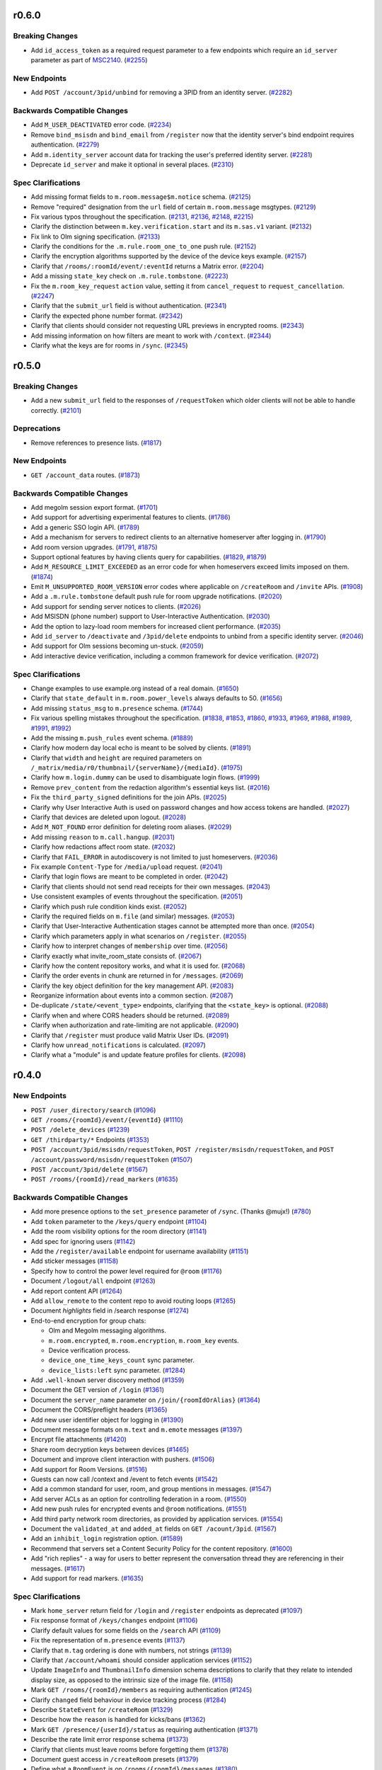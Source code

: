 r0.6.0
======

Breaking Changes
----------------

- Add ``id_access_token`` as a required request parameter to a few endpoints which require an ``id_server`` parameter as part of `MSC2140 <https://github.com/matrix-org/matrix-doc/pull/2140>`_. (`#2255 <https://github.com/matrix-org/matrix-doc/issues/2255>`_)


New Endpoints
-------------

- Add ``POST /account/3pid/unbind`` for removing a 3PID from an identity server. (`#2282 <https://github.com/matrix-org/matrix-doc/issues/2282>`_)


Backwards Compatible Changes
----------------------------

- Add ``M_USER_DEACTIVATED`` error code. (`#2234 <https://github.com/matrix-org/matrix-doc/issues/2234>`_)
- Remove ``bind_msisdn`` and ``bind_email`` from ``/register`` now that the identity server's bind endpoint requires authentication. (`#2279 <https://github.com/matrix-org/matrix-doc/issues/2279>`_)
- Add ``m.identity_server`` account data for tracking the user's preferred identity server. (`#2281 <https://github.com/matrix-org/matrix-doc/issues/2281>`_)
- Deprecate ``id_server`` and make it optional in several places. (`#2310 <https://github.com/matrix-org/matrix-doc/issues/2310>`_)


Spec Clarifications
-------------------

- Add missing format fields to ``m.room.message$m.notice`` schema. (`#2125 <https://github.com/matrix-org/matrix-doc/issues/2125>`_)
- Remove "required" designation from the ``url`` field of certain ``m.room.message`` msgtypes. (`#2129 <https://github.com/matrix-org/matrix-doc/issues/2129>`_)
- Fix various typos throughout the specification. (`#2131 <https://github.com/matrix-org/matrix-doc/issues/2131>`_, `#2136 <https://github.com/matrix-org/matrix-doc/issues/2136>`_, `#2148 <https://github.com/matrix-org/matrix-doc/issues/2148>`_, `#2215 <https://github.com/matrix-org/matrix-doc/issues/2215>`_)
- Clarify the distinction between ``m.key.verification.start`` and its ``m.sas.v1`` variant. (`#2132 <https://github.com/matrix-org/matrix-doc/issues/2132>`_)
- Fix link to Olm signing specification. (`#2133 <https://github.com/matrix-org/matrix-doc/issues/2133>`_)
- Clarify the conditions for the ``.m.rule.room_one_to_one`` push rule. (`#2152 <https://github.com/matrix-org/matrix-doc/issues/2152>`_)
- Clarify the encryption algorithms supported by the device of the device keys example. (`#2157 <https://github.com/matrix-org/matrix-doc/issues/2157>`_)
- Clarify that ``/rooms/:roomId/event/:eventId`` returns a Matrix error. (`#2204 <https://github.com/matrix-org/matrix-doc/issues/2204>`_)
- Add a missing ``state_key`` check on ``.m.rule.tombstone``. (`#2223 <https://github.com/matrix-org/matrix-doc/issues/2223>`_)
- Fix the ``m.room_key_request`` ``action`` value, setting it from ``cancel_request`` to ``request_cancellation``. (`#2247 <https://github.com/matrix-org/matrix-doc/issues/2247>`_)
- Clarify that the ``submit_url`` field is without authentication. (`#2341 <https://github.com/matrix-org/matrix-doc/issues/2341>`_)
- Clarify the expected phone number format. (`#2342 <https://github.com/matrix-org/matrix-doc/issues/2342>`_)
- Clarify that clients should consider not requesting URL previews in encrypted rooms. (`#2343 <https://github.com/matrix-org/matrix-doc/issues/2343>`_)
- Add missing information on how filters are meant to work with ``/context``. (`#2344 <https://github.com/matrix-org/matrix-doc/issues/2344>`_)
- Clarify what the keys are for rooms in ``/sync``. (`#2345 <https://github.com/matrix-org/matrix-doc/issues/2345>`_)


r0.5.0
======

Breaking Changes
----------------

- Add a new ``submit_url`` field to the responses of ``/requestToken`` which older clients will not be able to handle correctly. (`#2101 <https://github.com/matrix-org/matrix-doc/issues/2101>`_)


Deprecations
------------

- Remove references to presence lists. (`#1817 <https://github.com/matrix-org/matrix-doc/issues/1817>`_)


New Endpoints
-------------

- ``GET /account_data`` routes. (`#1873 <https://github.com/matrix-org/matrix-doc/issues/1873>`_)


Backwards Compatible Changes
----------------------------

- Add megolm session export format. (`#1701 <https://github.com/matrix-org/matrix-doc/issues/1701>`_)
- Add support for advertising experimental features to clients. (`#1786 <https://github.com/matrix-org/matrix-doc/issues/1786>`_)
- Add a generic SSO login API. (`#1789 <https://github.com/matrix-org/matrix-doc/issues/1789>`_)
- Add a mechanism for servers to redirect clients to an alternative homeserver after logging in. (`#1790 <https://github.com/matrix-org/matrix-doc/issues/1790>`_)
- Add room version upgrades. (`#1791 <https://github.com/matrix-org/matrix-doc/issues/1791>`_, `#1875 <https://github.com/matrix-org/matrix-doc/issues/1875>`_)
- Support optional features by having clients query for capabilities. (`#1829 <https://github.com/matrix-org/matrix-doc/issues/1829>`_, `#1879 <https://github.com/matrix-org/matrix-doc/issues/1879>`_)
- Add ``M_RESOURCE_LIMIT_EXCEEDED`` as an error code for when homeservers exceed limits imposed on them. (`#1874 <https://github.com/matrix-org/matrix-doc/issues/1874>`_)
- Emit ``M_UNSUPPORTED_ROOM_VERSION`` error codes where applicable on ``/createRoom`` and ``/invite`` APIs. (`#1908 <https://github.com/matrix-org/matrix-doc/issues/1908>`_)
- Add a ``.m.rule.tombstone`` default push rule for room upgrade notifications. (`#2020 <https://github.com/matrix-org/matrix-doc/issues/2020>`_)
- Add support for sending server notices to clients. (`#2026 <https://github.com/matrix-org/matrix-doc/issues/2026>`_)
- Add MSISDN (phone number) support to User-Interactive Authentication. (`#2030 <https://github.com/matrix-org/matrix-doc/issues/2030>`_)
- Add the option to lazy-load room members for increased client performance. (`#2035 <https://github.com/matrix-org/matrix-doc/issues/2035>`_)
- Add ``id_server`` to ``/deactivate`` and ``/3pid/delete`` endpoints to unbind from a specific identity server. (`#2046 <https://github.com/matrix-org/matrix-doc/issues/2046>`_)
- Add support for Olm sessions becoming un-stuck. (`#2059 <https://github.com/matrix-org/matrix-doc/issues/2059>`_)
- Add interactive device verification, including a common framework for device verification. (`#2072 <https://github.com/matrix-org/matrix-doc/issues/2072>`_)


Spec Clarifications
-------------------

- Change examples to use example.org instead of a real domain. (`#1650 <https://github.com/matrix-org/matrix-doc/issues/1650>`_)
- Clarify that ``state_default`` in ``m.room.power_levels`` always defaults to 50. (`#1656 <https://github.com/matrix-org/matrix-doc/issues/1656>`_)
- Add missing ``status_msg`` to ``m.presence`` schema. (`#1744 <https://github.com/matrix-org/matrix-doc/issues/1744>`_)
- Fix various spelling mistakes throughout the specification. (`#1838 <https://github.com/matrix-org/matrix-doc/issues/1838>`_, `#1853 <https://github.com/matrix-org/matrix-doc/issues/1853>`_, `#1860 <https://github.com/matrix-org/matrix-doc/issues/1860>`_, `#1933 <https://github.com/matrix-org/matrix-doc/issues/1933>`_, `#1969 <https://github.com/matrix-org/matrix-doc/issues/1969>`_, `#1988 <https://github.com/matrix-org/matrix-doc/issues/1988>`_, `#1989 <https://github.com/matrix-org/matrix-doc/issues/1989>`_, `#1991 <https://github.com/matrix-org/matrix-doc/issues/1991>`_, `#1992 <https://github.com/matrix-org/matrix-doc/issues/1992>`_)
- Add the missing ``m.push_rules`` event schema. (`#1889 <https://github.com/matrix-org/matrix-doc/issues/1889>`_)
- Clarify how modern day local echo is meant to be solved by clients. (`#1891 <https://github.com/matrix-org/matrix-doc/issues/1891>`_)
- Clarify that ``width`` and ``height`` are required parameters on ``/_matrix/media/r0/thumbnail/{serverName}/{mediaId}``. (`#1975 <https://github.com/matrix-org/matrix-doc/issues/1975>`_)
- Clarify how ``m.login.dummy`` can be used to disambiguate login flows. (`#1999 <https://github.com/matrix-org/matrix-doc/issues/1999>`_)
- Remove ``prev_content`` from the redaction algorithm's essential keys list. (`#2016 <https://github.com/matrix-org/matrix-doc/issues/2016>`_)
- Fix the ``third_party_signed`` definitions for the join APIs. (`#2025 <https://github.com/matrix-org/matrix-doc/issues/2025>`_)
- Clarify why User Interactive Auth is used on password changes and how access tokens are handled. (`#2027 <https://github.com/matrix-org/matrix-doc/issues/2027>`_)
- Clarify that devices are deleted upon logout. (`#2028 <https://github.com/matrix-org/matrix-doc/issues/2028>`_)
- Add ``M_NOT_FOUND`` error definition for deleting room aliases. (`#2029 <https://github.com/matrix-org/matrix-doc/issues/2029>`_)
- Add missing ``reason`` to ``m.call.hangup``. (`#2031 <https://github.com/matrix-org/matrix-doc/issues/2031>`_)
- Clarify how redactions affect room state. (`#2032 <https://github.com/matrix-org/matrix-doc/issues/2032>`_)
- Clarify that ``FAIL_ERROR`` in autodiscovery is not limited to just homeservers. (`#2036 <https://github.com/matrix-org/matrix-doc/issues/2036>`_)
- Fix example ``Content-Type`` for ``/media/upload`` request. (`#2041 <https://github.com/matrix-org/matrix-doc/issues/2041>`_)
- Clarify that login flows are meant to be completed in order. (`#2042 <https://github.com/matrix-org/matrix-doc/issues/2042>`_)
- Clarify that clients should not send read receipts for their own messages. (`#2043 <https://github.com/matrix-org/matrix-doc/issues/2043>`_)
- Use consistent examples of events throughout the specification. (`#2051 <https://github.com/matrix-org/matrix-doc/issues/2051>`_)
- Clarify which push rule condition kinds exist. (`#2052 <https://github.com/matrix-org/matrix-doc/issues/2052>`_)
- Clarify the required fields on ``m.file`` (and similar) messages. (`#2053 <https://github.com/matrix-org/matrix-doc/issues/2053>`_)
- Clarify that User-Interactive Authentication stages cannot be attempted more than once. (`#2054 <https://github.com/matrix-org/matrix-doc/issues/2054>`_)
- Clarify which parameters apply in what scenarios on ``/register``. (`#2055 <https://github.com/matrix-org/matrix-doc/issues/2055>`_)
- Clarify how to interpret changes of ``membership`` over time. (`#2056 <https://github.com/matrix-org/matrix-doc/issues/2056>`_)
- Clarify exactly what invite_room_state consists of. (`#2067 <https://github.com/matrix-org/matrix-doc/issues/2067>`_)
- Clarify how the content repository works, and what it is used for. (`#2068 <https://github.com/matrix-org/matrix-doc/issues/2068>`_)
- Clarify the order events in chunk are returned in for ``/messages``. (`#2069 <https://github.com/matrix-org/matrix-doc/issues/2069>`_)
- Clarify the key object definition for the key management API. (`#2083 <https://github.com/matrix-org/matrix-doc/issues/2083>`_)
- Reorganize information about events into a common section. (`#2087 <https://github.com/matrix-org/matrix-doc/issues/2087>`_)
- De-duplicate ``/state/<event_type>`` endpoints, clarifying that the ``<state_key>`` is optional. (`#2088 <https://github.com/matrix-org/matrix-doc/issues/2088>`_)
- Clarify when and where CORS headers should be returned. (`#2089 <https://github.com/matrix-org/matrix-doc/issues/2089>`_)
- Clarify when authorization and rate-limiting are not applicable. (`#2090 <https://github.com/matrix-org/matrix-doc/issues/2090>`_)
- Clarify that ``/register`` must produce valid Matrix User IDs. (`#2091 <https://github.com/matrix-org/matrix-doc/issues/2091>`_)
- Clarify how ``unread_notifications`` is calculated. (`#2097 <https://github.com/matrix-org/matrix-doc/issues/2097>`_)
- Clarify what a "module" is and update feature profiles for clients. (`#2098 <https://github.com/matrix-org/matrix-doc/issues/2098>`_)


r0.4.0
======

New Endpoints
-------------

- ``POST /user_directory/search`` (`#1096 <https://github.com/matrix-org/matrix-doc/issues/1096>`_)
- ``GET /rooms/{roomId}/event/{eventId}`` (`#1110 <https://github.com/matrix-org/matrix-doc/issues/1110>`_)
- ``POST /delete_devices`` (`#1239 <https://github.com/matrix-org/matrix-doc/issues/1239>`_)
- ``GET /thirdparty/*`` Endpoints (`#1353 <https://github.com/matrix-org/matrix-doc/issues/1353>`_)
- ``POST /account/3pid/msisdn/requestToken``, ``POST /register/msisdn/requestToken``, and ``POST /account/password/msisdn/requestToken`` (`#1507 <https://github.com/matrix-org/matrix-doc/issues/1507>`_)
- ``POST /account/3pid/delete`` (`#1567 <https://github.com/matrix-org/matrix-doc/issues/1567>`_)
- ``POST /rooms/{roomId}/read_markers`` (`#1635 <https://github.com/matrix-org/matrix-doc/issues/1635>`_)


Backwards Compatible Changes
----------------------------

- Add more presence options to the ``set_presence`` parameter of ``/sync``. (Thanks @mujx!) (`#780 <https://github.com/matrix-org/matrix-doc/issues/780>`_)
- Add ``token`` parameter to the ``/keys/query`` endpoint (`#1104 <https://github.com/matrix-org/matrix-doc/issues/1104>`_)
- Add the room visibility options for the room directory (`#1141 <https://github.com/matrix-org/matrix-doc/issues/1141>`_)
- Add spec for ignoring users (`#1142 <https://github.com/matrix-org/matrix-doc/issues/1142>`_)
- Add the ``/register/available`` endpoint for username availability (`#1151 <https://github.com/matrix-org/matrix-doc/issues/1151>`_)
- Add sticker messages (`#1158 <https://github.com/matrix-org/matrix-doc/issues/1158>`_)
- Specify how to control the power level required for ``@room`` (`#1176 <https://github.com/matrix-org/matrix-doc/issues/1176>`_)
- Document ``/logout/all`` endpoint (`#1263 <https://github.com/matrix-org/matrix-doc/issues/1263>`_)
- Add report content API (`#1264 <https://github.com/matrix-org/matrix-doc/issues/1264>`_)
- Add ``allow_remote`` to the content repo to avoid routing loops (`#1265 <https://github.com/matrix-org/matrix-doc/issues/1265>`_)
- Document `highlights` field in /search response (`#1274 <https://github.com/matrix-org/matrix-doc/issues/1274>`_)
- End-to-end encryption for group chats:

  * Olm and Megolm messaging algorithms.
  * ``m.room.encrypted``, ``m.room.encryption``, ``m.room_key`` events.
  * Device verification process.
  * ``device_one_time_keys_count`` sync parameter.
  * ``device_lists:left`` sync parameter. (`#1284 <https://github.com/matrix-org/matrix-doc/issues/1284>`_)
- Add ``.well-known`` server discovery method (`#1359 <https://github.com/matrix-org/matrix-doc/issues/1359>`_)
- Document the GET version of ``/login`` (`#1361 <https://github.com/matrix-org/matrix-doc/issues/1361>`_)
- Document the ``server_name`` parameter on ``/join/{roomIdOrAlias}`` (`#1364 <https://github.com/matrix-org/matrix-doc/issues/1364>`_)
- Document the CORS/preflight headers (`#1365 <https://github.com/matrix-org/matrix-doc/issues/1365>`_)
- Add new user identifier object for logging in (`#1390 <https://github.com/matrix-org/matrix-doc/issues/1390>`_)
- Document message formats on ``m.text`` and ``m.emote`` messages (`#1397 <https://github.com/matrix-org/matrix-doc/issues/1397>`_)
- Encrypt file attachments (`#1420 <https://github.com/matrix-org/matrix-doc/issues/1420>`_)
- Share room decryption keys between devices (`#1465 <https://github.com/matrix-org/matrix-doc/issues/1465>`_)
- Document and improve client interaction with pushers. (`#1506 <https://github.com/matrix-org/matrix-doc/issues/1506>`_)
- Add support for Room Versions. (`#1516 <https://github.com/matrix-org/matrix-doc/issues/1516>`_)
- Guests can now call /context and /event to fetch events (`#1542 <https://github.com/matrix-org/matrix-doc/issues/1542>`_)
- Add a common standard for user, room, and group mentions in messages. (`#1547 <https://github.com/matrix-org/matrix-doc/issues/1547>`_)
- Add server ACLs as an option for controlling federation in a room. (`#1550 <https://github.com/matrix-org/matrix-doc/issues/1550>`_)
- Add new push rules for encrypted events and ``@room`` notifications. (`#1551 <https://github.com/matrix-org/matrix-doc/issues/1551>`_)
- Add third party network room directories, as provided by application services. (`#1554 <https://github.com/matrix-org/matrix-doc/issues/1554>`_)
- Document the ``validated_at`` and ``added_at`` fields on ``GET /acount/3pid``. (`#1567 <https://github.com/matrix-org/matrix-doc/issues/1567>`_)
- Add an ``inhibit_login`` registration option. (`#1589 <https://github.com/matrix-org/matrix-doc/issues/1589>`_)
- Recommend that servers set a Content Security Policy for the content repository. (`#1600 <https://github.com/matrix-org/matrix-doc/issues/1600>`_)
- Add "rich replies" - a way for users to better represent the conversation thread they are referencing in their messages. (`#1617 <https://github.com/matrix-org/matrix-doc/issues/1617>`_)
- Add support for read markers. (`#1635 <https://github.com/matrix-org/matrix-doc/issues/1635>`_)


Spec Clarifications
-------------------

- Mark ``home_server`` return field for ``/login`` and ``/register`` endpoints as deprecated (`#1097 <https://github.com/matrix-org/matrix-doc/issues/1097>`_)
- Fix response format of ``/keys/changes`` endpoint (`#1106 <https://github.com/matrix-org/matrix-doc/issues/1106>`_)
- Clarify default values for some fields on the ``/search`` API (`#1109 <https://github.com/matrix-org/matrix-doc/issues/1109>`_)
- Fix the representation of ``m.presence`` events (`#1137 <https://github.com/matrix-org/matrix-doc/issues/1137>`_)
- Clarify that ``m.tag`` ordering is done with numbers, not strings (`#1139 <https://github.com/matrix-org/matrix-doc/issues/1139>`_)
- Clarify that ``/account/whoami`` should consider application services (`#1152 <https://github.com/matrix-org/matrix-doc/issues/1152>`_)
- Update ``ImageInfo`` and ``ThumbnailInfo`` dimension schema descriptions to clarify that they relate to intended display size, as opposed to the intrinsic size of the image file. (`#1158 <https://github.com/matrix-org/matrix-doc/issues/1158>`_)
- Mark ``GET /rooms/{roomId}/members`` as requiring authentication (`#1245 <https://github.com/matrix-org/matrix-doc/issues/1245>`_)
- Clarify ``changed`` field behaviour in device tracking process (`#1284 <https://github.com/matrix-org/matrix-doc/issues/1284>`_)
- Describe ``StateEvent`` for ``/createRoom`` (`#1329 <https://github.com/matrix-org/matrix-doc/issues/1329>`_)
- Describe how the ``reason`` is handled for kicks/bans (`#1362 <https://github.com/matrix-org/matrix-doc/issues/1362>`_)
- Mark ``GET /presence/{userId}/status`` as requiring authentication (`#1371 <https://github.com/matrix-org/matrix-doc/issues/1371>`_)
- Describe the rate limit error response schema (`#1373 <https://github.com/matrix-org/matrix-doc/issues/1373>`_)
- Clarify that clients must leave rooms before forgetting them (`#1378 <https://github.com/matrix-org/matrix-doc/issues/1378>`_)
- Document guest access in ``/createRoom`` presets (`#1379 <https://github.com/matrix-org/matrix-doc/issues/1379>`_)
- Define what a ``RoomEvent`` is on ``/rooms/{roomId}/messages`` (`#1380 <https://github.com/matrix-org/matrix-doc/issues/1380>`_)
- Clarify the request and result types on ``/search`` (`#1381 <https://github.com/matrix-org/matrix-doc/issues/1381>`_)
- Clarify some of the properties on the search result (`#1400 <https://github.com/matrix-org/matrix-doc/issues/1400>`_)
- Clarify how access tokens are meant to be supplied to the homeserver. (`#1517 <https://github.com/matrix-org/matrix-doc/issues/1517>`_)
- Document additional parameters on the ``/createRoom`` API. (`#1518 <https://github.com/matrix-org/matrix-doc/issues/1518>`_)
- Clarify that new push rules should be enabled by default, and that unrecognised conditions should not match. (`#1551 <https://github.com/matrix-org/matrix-doc/issues/1551>`_)
- Update all event examples to be accurate representations of their associated events. (`#1558 <https://github.com/matrix-org/matrix-doc/issues/1558>`_)
- Clarify the supported HTML features for room messages. (`#1562 <https://github.com/matrix-org/matrix-doc/issues/1562>`_)
- Move the ``invite_room_state`` definition under ``unsigned`` where it actually resides. (`#1568 <https://github.com/matrix-org/matrix-doc/issues/1568>`_)
- Clarify the homeserver's behaviour for searching users. (`#1569 <https://github.com/matrix-org/matrix-doc/issues/1569>`_)
- Clarify the object structures and defaults for Filters. (`#1570 <https://github.com/matrix-org/matrix-doc/issues/1570>`_)
- Clarify instances of ``type: number`` in the swagger/OpenAPI schema definitions. (`#1571 <https://github.com/matrix-org/matrix-doc/issues/1571>`_)
- Clarify that left rooms also have account data in ``/sync``. (`#1572 <https://github.com/matrix-org/matrix-doc/issues/1572>`_)
- Clarify the event fields used in the ``/sync`` response. (`#1573 <https://github.com/matrix-org/matrix-doc/issues/1573>`_)
- Fix naming of the body field in ``PUT /directory/room``. (`#1574 <https://github.com/matrix-org/matrix-doc/issues/1574>`_)
- Clarify the filter object schema used in room searching. (`#1577 <https://github.com/matrix-org/matrix-doc/issues/1577>`_)
- Document the 403 error for sending state events. (`#1590 <https://github.com/matrix-org/matrix-doc/issues/1590>`_)
- specify how to handle multiple olm sessions with the same device (`#1596 <https://github.com/matrix-org/matrix-doc/issues/1596>`_)
- Add the other keys that redactions are expected to preserve. (`#1602 <https://github.com/matrix-org/matrix-doc/issues/1602>`_)
- Clarify that clients should not be generating invalid HTML for formatted events. (`#1605 <https://github.com/matrix-org/matrix-doc/issues/1605>`_)
- Clarify the room tag structure (thanks @KitsuneRal!) (`#1606 <https://github.com/matrix-org/matrix-doc/issues/1606>`_)
- Add a note that clients may use the transaction ID to avoid flickering when doing local echo. (`#1619 <https://github.com/matrix-org/matrix-doc/issues/1619>`_)
- Include the request and response structures for the various ``/requestToken`` endpoints. (`#1636 <https://github.com/matrix-org/matrix-doc/issues/1636>`_)
- Clarify the available error codes, and when to prefer the HTTP status code over the ``errcode``. (`#1637 <https://github.com/matrix-org/matrix-doc/issues/1637>`_)
- Clarify and generalise the language used for describing pagination. (`#1642 <https://github.com/matrix-org/matrix-doc/issues/1642>`_)


r0.3.0
======

- Breaking changes:

  - Change the rule kind of ``.m.rule.contains_display_name`` from
    ``underride`` to ``override``. This works with all known clients
    which support push rules, but any other clients implementing
    the push rules API should be aware of this change. This
    makes it simple to mute rooms correctly in the API
    (`#373 <https://github.com/matrix-org/matrix-doc/pull/373>`_).
  - Remove ``/tokenrefresh`` from the API
    (`#395 <https://github.com/matrix-org/matrix-doc/pull/395>`_).
  - Remove requirement that tokens used in token-based login be macaroons
    (`#395 <https://github.com/matrix-org/matrix-doc/pull/395>`_).
  - Move ``thumbnail_url`` and ``thumbnail_info`` members of json objects
    for ``m.room.message`` events with msgtypes ``m.image``, ``m.file``
    and ``m.location``, inside the ``info`` member, to match ``m.video``
    events
    (`#723 <https://github.com/matrix-org/matrix-doc/pull/723>`_).

- Changes to the API which will be backwards-compatible for clients:

  - Add ``filename`` parameter to ``POST /_matrix/media/r0/upload``
    (`#364 <https://github.com/matrix-org/matrix-doc/pull/364>`_).
  - Document CAS-based client login and the use of ``m.login.token`` in
    ``/login`` (`#367 <https://github.com/matrix-org/matrix-doc/pull/367>`_).
  - Make ``origin_server_ts`` a mandatory field of room events
    (`#379 <https://github.com/matrix-org/matrix-doc/pull/370>`_).
  - Add top-level ``account_data`` key to the responses to ``GET /sync`` and
    ``GET /initialSync``
    (`#380 <https://github.com/matrix-org/matrix-doc/pull/380>`_).
  - Add ``is_direct`` flag to ``POST /createRoom`` and invite member event.
    Add 'Direct Messaging' module
    (`#389 <https://github.com/matrix-org/matrix-doc/pull/389>`_).
  - Add ``contains_url`` option to ``RoomEventFilter``
    (`#390 <https://github.com/matrix-org/matrix-doc/pull/390>`_).
  - Add ``filter`` optional query param to ``/messages``
    (`#390 <https://github.com/matrix-org/matrix-doc/pull/390>`_).
  - Add 'Send-to-Device messaging' module
    (`#386 <https://github.com/matrix-org/matrix-doc/pull/386>`_).
  - Add 'Device management' module
    (`#402 <https://github.com/matrix-org/matrix-doc/pull/402>`_).
  - Require that User-Interactive auth fallback pages call
    ``window.postMessage`` to notify apps of completion
    (`#398 <https://github.com/matrix-org/matrix-doc/pull/398>`_).
  - Add pagination and filter support to ``/publicRooms``. Change response to
    omit fields rather than return ``null``. Add estimate of total number of
    rooms in list.
    (`#388 <https://github.com/matrix-org/matrix-doc/pull/388>`_).
  - Allow guest accounts to use a number of endpoints which are required for
    end-to-end encryption.
    (`#751 <https://github.com/matrix-org/matrix-doc/pull/751>`_).
  - Add key distribution APIs, for use with end-to-end encryption.
    (`#894 <https://github.com/matrix-org/matrix-doc/pull/894>`_).
  - Add ``m.room.pinned_events`` state event for rooms.
    (`#1007 <https://github.com/matrix-org/matrix-doc/pull/1007>`_).
  - Add mention of ability to send Access Token via an Authorization Header.
  - Add ``guest_can_join`` parameter to ``POST /createRoom``
    (`#1093 <https://github.com/matrix-org/matrix-doc/pull/1093>`_).

  - New endpoints:

    - ``GET /joined_rooms``
      (`#999 <https://github.com/matrix-org/matrix-doc/pull/999>`_).

    - ``GET /rooms/{roomId}/joined_members``
      (`#999 <https://github.com/matrix-org/matrix-doc/pull/999>`_).

    - ``GET /account/whoami``
      (`#1063 <https://github.com/matrix-org/matrix-doc/pull/1063>`_).

    - ``GET /media/{version}/preview_url``
      (`#1064 <https://github.com/matrix-org/matrix-doc/pull/1064>`_).

- Spec clarifications:

  - Add endpoints and logic for invites and third-party invites to the federation
    spec and update the JSON of the request sent by the identity server upon 3PID
    binding
    (`#997 <https://github.com/matrix-org/matrix-doc/pull/997>`_)
  - Fix "membership" property on third-party invite upgrade example
    (`#995 <https://github.com/matrix-org/matrix-doc/pull/995>`_)
  - Fix response format and 404 example for room alias lookup
    (`#960 <https://github.com/matrix-org/matrix-doc/pull/960>`_)
  - Fix examples of ``m.room.member`` event and room state change,
    and added a clarification on the membership event sent upon profile update
    (`#950 <https://github.com/matrix-org/matrix-doc/pull/950>`_).
  - Spell out the way that state is handled by ``POST /createRoom``
    (`#362 <https://github.com/matrix-org/matrix-doc/pull/362>`_).
  - Clarify the fields which are applicable to different types of push rule
    (`#365 <https://github.com/matrix-org/matrix-doc/pull/365>`_).
  - A number of clarifications to authentication
    (`#371 <https://github.com/matrix-org/matrix-doc/pull/371>`_).
  - Correct references to ``user_id`` which should have been ``sender``
    (`#376 <https://github.com/matrix-org/matrix-doc/pull/376>`_).
  - Correct inconsistent specification of ``redacted_because`` fields and their
    values (`#378 <https://github.com/matrix-org/matrix-doc/pull/378>`_).
  - Mark required fields in response objects as such
    (`#394 <https://github.com/matrix-org/matrix-doc/pull/394>`_).
  - Make ``m.notice`` description a bit harder in its phrasing to try to
    dissuade the same issues that occurred with IRC
    (`#750 <https://github.com/matrix-org/matrix-doc/pull/750>`_).
  - ``GET /user/{userId}/filter/{filterId}`` requires authentication
    (`#1003 <https://github.com/matrix-org/matrix-doc/pull/1003>`_).
  - Add some clarifying notes on the behaviour of rooms with no
    ``m.room.power_levels`` event
    (`#1026 <https://github.com/matrix-org/matrix-doc/pull/1026>`_).
  - Clarify the relationship between ``username`` and ``user_id`` in the
    ``/register`` API
    (`#1032 <https://github.com/matrix-org/matrix-doc/pull/1032>`_).
  - Clarify rate limiting and security for content repository.
    (`#1064 <https://github.com/matrix-org/matrix-doc/pull/1064>`_).

r0.2.0
======

- Spec clarifications:

  - Room aliases (`#337 <https://github.com/matrix-org/matrix-doc/pull/337>`_):

    - Make it clear that ``GET /directory/room/{roomAlias}`` must work for
      federated aliases.

    - ``GET /directory/room/{roomAlias}`` cannot return a 409; the ``PUT``
      endpoint can, however.

  - Power levels:

    - Clarify the defaults to be used for various fields of the
      ``m.room.power_levels`` event
      (`#286 <https://github.com/matrix-org/matrix-doc/pull/286>`_,
      `#341 <https://github.com/matrix-org/matrix-doc/pull/341>`_).

    - Add suggestions for mapping of names to power levels
      (`#336 <https://github.com/matrix-org/matrix-doc/pull/336>`_).

  - Clarify the room naming algorithm in certain edge cases
    (`#351 <https://github.com/matrix-org/matrix-doc/pull/351>`_).

  - Remove outdated references to the pre-r0 ``/events`` API, and clarify the
    section on syncing
    (`#352 <https://github.com/matrix-org/matrix-doc/pull/352>`_).


- Changes to the API which will be backwards-compatible for clients:

  - New endpoints:

    - ``POST /register/email/requestToken``
      (`#343 <https://github.com/matrix-org/matrix-doc/pull/343>`_).

    - ``POST /account/3pid/email/requestToken``
      (`#346 <https://github.com/matrix-org/matrix-doc/pull/346>`_).

    - ``POST /account/password/email/requestToken``
      (`#346 <https://github.com/matrix-org/matrix-doc/pull/346>`_).

    - ``POST /account/deactivate``
      (`#361 <https://github.com/matrix-org/matrix-doc/pull/361>`_).

  - Updates to the Presence module
    (`#278 <https://github.com/matrix-org/matrix-doc/pull/278>`_,
    `#342 <https://github.com/matrix-org/matrix-doc/pull/342>`_):

    - Remove unused ``free_for_chat`` presence state
    - Add ``currently_active`` flag to the ``m.presence`` event and the ``GET
      /presence/{userId}/status`` response.
    - Make idle timeout the responsibility of the server
    - Remove requirements on servers to propagate profile information via
      ``m.presence`` events.

  - Add new predefined push rules
    (`#274 <https://github.com/matrix-org/matrix-doc/pull/274>`_,
    `#340 <https://github.com/matrix-org/matrix-doc/pull/340/files>`_).

  - ``/sync`` should always return a ``prev_batch`` token
    (`#345 <https://github.com/matrix-org/matrix-doc/pull/345>`_).

  - add ``to`` parameter to ``GET /rooms/{roomId}/messages`` API
    (`#348 <https://github.com/matrix-org/matrix-doc/pull/348>`_).

r0.1.0
======

This release includes the following changes since r0.0.1:

- Breaking changes to the API [#]_:

  - ``POST /rooms/{roomId}/join`` no longer permits use of a room alias instead
    of a room id. (``POST /join/{roomIdOrAlias}`` continues to allow either.)
  - ``POST /account/3pid``: correct the name of the ``three_pid_creds``
    parameter
  - The "Push Rules" module no longer supports device-specific rules:

    - ``GET /pushrules`` no longer returns a ``device`` property
    - ``device/{profile_tag}`` is no longer a valid ``scope`` for push rules
    - ``profile_tag`` is no longer a valid kind of condition on push rules.

    (Device-specific push rules will be reintroduced in the future; in the
    meantime, their specification has been moved to a `draft branch`__.)

    __ https://matrix.org/speculator/spec/drafts%2Freinstate_device_push_rules/

- Changes to the API which will be backwards-compatible for clients:

  - New endpoints:

    - ``POST /logout``
    - ``POST /rooms/{roomId}/unban``
    - ``POST /rooms/{roomId}/kick``
    - ``GET /pushers``
    - ``GET /pushrules/{scope}/{kind}/{ruleId}/enabled``
      (previously ``PUT``-only)
    - ``GET`` and ``PUT /pushrules/{scope}/{kind}/{ruleId}/actions``

  - Add ``third_party_signed`` parameter to ``POST /rooms/{roomId}/join``
  - Add ``M_INVALID_USERNAME`` as valid response to ``POST /register``
  - Add ``unread_notifications`` field to ``GET /sync`` response
  - Add optional ``invite`` property to ``m.room.power_levels`` state event
  - Add optional ``public_key`` and ``public_keys`` to
    ``m.room.third_party_invite`` state event
  - Password-based ``/login`` may now use a third-party identifier instead of
    a matrix user id.

- Spec clarifications

  - Make the state diagram for room membership explicit
  - Note that a user may not be invited to a room while banned
  - Clarify the expected order of events in the response to
    ``GET /rooms/{roomId}/context/{eventId}``, as well as correcting the
    example for that API
  - Clarify the behaviour of the "Room History Visibility" module; in
    particular, the behaviour of the ``shared`` history visibilty, and how
    events at visibility boundaries should be handled
  - Separate the "Room Previews" module from "Guest access"
  - Reword the description of the ``profile_tag`` property in
    ``PUT /pushers/set``, and note that it is not mandatory.


.. [#] Our `versioning policy <../index.html#specification-versions>`_ would
   strictly require that a breaking change be denoted by a new major
   specification version. However we are not aware of any clients which
   rely on the old behaviour here, nor server implementations which offer
   it, so we have chosen to retain the r0 designation on this occasion.

r0.0.1
======

This release includes the following changes since r0.0.0:

- API changes:
  - Added new ``/versions`` API
  - ``/createRoom`` takes an optional ``invite_3pid`` parameter
  - ``/publicRooms`` returns an ``avatar_url`` result
- The following APIs are now deprecated:
  - ``/initialSync``
  - ``/events``
  - ``/events/:eventId``
  - ``/rooms/:roomId/initialSync``
- Spec clarifications
  - Document inter-version compatibility
  - Document the parameters to the ``/user/:userId/filter`` API
  - Document the ``next_batch`` parameter on ``/search``
  - Document the membership states on ``m.room.member`` events
  - Minor clarifications/corrections to:
    - Guest access module
    - Search module
    - ``/login`` API
    - ``/rooms/:roomId/send/:eventType/:txnId`` API
    - ``/rooms/:roomId/context/:eventId`` API

r0.0.0
======

This is the first release of the client-server specification. It is largely a dump of what has currently been implemented, and there are several inconsistencies.

An upcoming minor release will deprecate many of these inconsistencies, and they will be removed in the next major release.

Since the draft stage, the following major changes have been made:
- /api/v1 and /v2_alpha path segments have been replaced with the major version of the release (i.e. 'r0').
- Some POST versions of APIs with both POST and PUT have been removed.
- The specification has been split into one specification per API. This is the client-server API. The server-server API can be found documented separately.
- All APIs are now documented using Swagger
- The following modules have been added:
  - Content repository
  - Instant messaging
  - Push notification
  - History visibility
  - Search
  - Invites based on third party identifiers
  - Room tagging
  - Guest access
  - Client config
- The following APIs were added:
  - ``/sync``
  - ``/publicRooms``
  - ``/rooms/{roomId}/forget``
  - ``/admin/whois``
  - ``/rooms/{roomId}/redact``
  - ``/user/{userId}/filter``
- The following APIs have been significantly modified:
  - Invitations now contain partial room state
  - Invitations can now be rejected
  - ``/directory``
- The following events have been added:
  - ``m.room.avatar``
- Example signed json is included for reference
- Commentary on display name calculation was added
